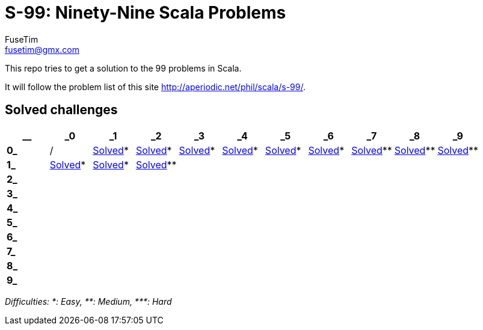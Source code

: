 = S-99: Ninety-Nine Scala Problems
FuseTim <fusetim@gmx.com>

This repo tries to get a solution to the 99 problems in Scala. 

It will follow the problem list of this site http://aperiodic.net/phil/scala/s-99/.

== Solved challenges

[cols="11*^.^",options="footer"]
|===
| __ | _0 | _1 | _2 | _3 | _4 | _5 | _6 | _7 | _8 | _9

| *0_* | / | link:problem01/[Solved]* | link:problem02/[Solved]* | link:problem03/[Solved]* | link:problem04/[Solved]* | 
link:problem05/[Solved]* | link:problem06/[Solved]* | link:problem07/[Solved]** | link:problem08/[Solved]** | link:problem09/[Solved]**

| *1_* | link:problem10/[Solved]* | link:problem11/[Solved]* | link:problem12/[Solved]** |  |  |  |  |  |  | 

| *2_* |  |  |  |  |  |  |  |  |  | 

| *3_* |  |  |  |  |  |  |  |  |  | 

| *4_* |  |  |  |  |  |  |  |  |  | 

| *5_* |  |  |  |  |  |  |  |  |  | 

| *6_* |  |  |  |  |  |  |  |  |  | 

| *7_* |  |  |  |  |  |  |  |  |  | 

| *8_* |  |  |  |  |  |  |  |  |  | 

| *9_* |  |  |  |  |  |  |  |  |  | 

|===
_Difficulties: +*+: Easy, +**+: Medium, +***+: Hard_